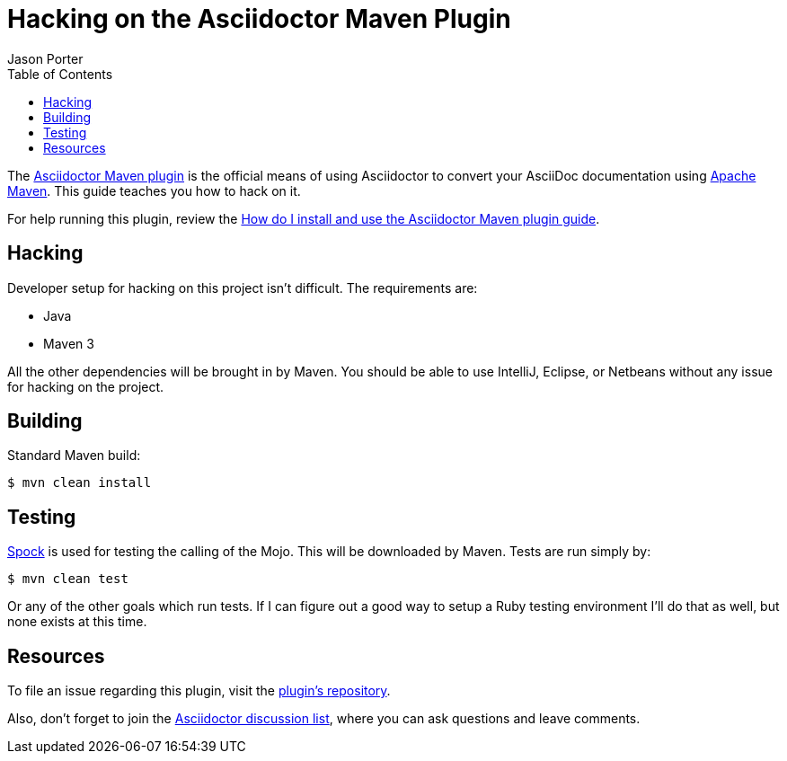 = Hacking on the Asciidoctor Maven Plugin
Jason Porter
:page-layout: docs
ifndef::env-site[:toc: left]
:repo-ref: https://github.com/asciidoctor/asciidoctor-maven-plugin
:issues-ref: https://github.com/asciidoctor/asciidoctor-maven-plugin/issues
:discuss-ref: https://discuss.asciidoctor.org
:maven-ref: https://maven.apache.org
:docs-ref: link:/docs
:maven-guide-ref: link:/docs/install-and-use-asciidoctor-maven-plugin
:spock-ref: http://spockframework.org

The {repo-ref}[Asciidoctor Maven plugin] is the official means of using Asciidoctor to convert your AsciiDoc documentation using {maven-ref}[Apache Maven].
This guide teaches you how to hack on it.

For help running this plugin, review the {maven-guide-ref}[How do I install and use the Asciidoctor Maven plugin guide].

== Hacking

Developer setup for hacking on this project isn't difficult.
The requirements are:

* Java
* Maven 3

All the other dependencies will be brought in by Maven.
You should be able to use IntelliJ, Eclipse, or Netbeans without any issue for hacking on the project.

== Building

Standard Maven build:

 $ mvn clean install

== Testing

{spock-ref}[Spock] is used for testing the calling of the Mojo.
This will be downloaded by Maven.
Tests are run simply by:

 $ mvn clean test

Or any of the other goals which run tests.
If I can figure out a good way to setup a Ruby testing environment I'll do that as well, but none exists at this time.

== Resources

To file an issue regarding this plugin, visit the {issues-ref}[plugin's repository].

Also, don't forget to join the {discuss-ref}[Asciidoctor discussion list], where you can ask questions and leave comments.
